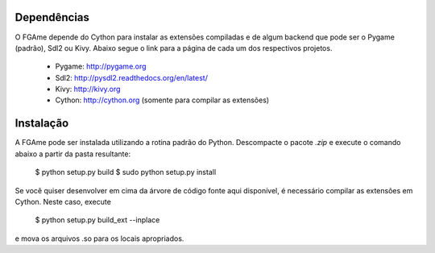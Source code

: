 Dependências
============

O FGAme depende do Cython para instalar as extensões compiladas e de algum 
backend que pode ser o Pygame (padrão), Sdl2 ou Kivy. Abaixo segue o link
para a página de cada um dos respectivos projetos.

	* Pygame: http://pygame.org 
	* Sdl2: http://pysdl2.readthedocs.org/en/latest/
	* Kivy: http://kivy.org
	* Cython: http://cython.org (somente para compilar as extensões)

Instalação
==========

A FGAme pode ser instalada utilizando a rotina padrão do Python. Descompacte
o pacote `.zip` e execute o comando abaixo a partir da pasta resultante:

	$ python setup.py build
	$ sudo python setup.py install
	
Se você quiser desenvolver em cima da árvore de código fonte aqui disponível,
é necessário compilar as extensões em Cython. Neste caso, execute

	$ python setup.py build_ext --inplace
	
e mova os arquivos .so para os locais apropriados.

